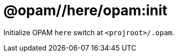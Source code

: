 = @opam//here/opam:init
:page-permalink: tools-opam/reference/here-opam-init
:page-layout: page_tools_opam
:page-pkg: tools_opam
:page-doc: refman
:page-tags: [opam,here,clone]
:page-last_updated: May 3, 2022
:page-toc: false


Initialize OPAM `here` switch at `<projroot>/.opam`.



